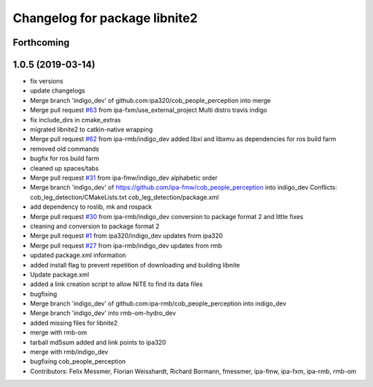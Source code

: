 ^^^^^^^^^^^^^^^^^^^^^^^^^^^^^^
Changelog for package libnite2
^^^^^^^^^^^^^^^^^^^^^^^^^^^^^^

Forthcoming
-----------

1.0.5 (2019-03-14)
------------------
* fix versions
* update changelogs
* Merge branch 'indigo_dev' of github.com:ipa320/cob_people_perception into merge
* Merge pull request `#63 <https://github.com/ipa320/cob_people_perception/issues/63>`_ from ipa-fxm/use_external_project
  Multi distro travis indigo
* fix include_dirs in cmake_extras
* migrated libnite2 to catkin-native wrapping
* Merge pull request `#62 <https://github.com/ipa320/cob_people_perception/issues/62>`_ from ipa-rmb/indigo_dev
  added libxi and libxmu as dependencies for ros build farm
* removed old commands
* bugfix for ros build farm
* cleaned up spaces/tabs
* Merge pull request `#31 <https://github.com/ipa320/cob_people_perception/issues/31>`_ from ipa-fmw/indigo_dev
  alphabetic order
* Merge branch 'indigo_dev' of https://github.com/ipa-fmw/cob_people_perception into indigo_dev
  Conflicts:
  cob_leg_detection/CMakeLists.txt
  cob_leg_detection/package.xml
* add dependency to roslib, mk and rospack
* Merge pull request `#30 <https://github.com/ipa320/cob_people_perception/issues/30>`_ from ipa-rmb/indigo_dev
  conversion to package format 2 and little fixes
* cleaning and conversion to package format 2
* Merge pull request `#1 <https://github.com/ipa320/cob_people_perception/issues/1>`_ from ipa320/indigo_dev
  updates from ipa320
* Merge pull request `#27 <https://github.com/ipa320/cob_people_perception/issues/27>`_ from ipa-rmb/indigo_dev
  updates from rmb
* updated package.xml information
* added install flag to prevent repetition of downloading and building libnite
* Update package.xml
* added a link creation script to allow NiTE to find its data files
* bugfixing
* Merge branch 'indigo_dev' of github.com:ipa-rmb/cob_people_perception into indigo_dev
* Merge branch 'indigo_dev' into rmb-om-hydro_dev
* added missing files for libnite2
* merge with rmb-om
* tarball md5sum added and link points to ipa320
* merge with rmb/indigo_dev
* bugfixing cob_people_perception
* Contributors: Felix Messmer, Florian Weisshardt, Richard Bormann, fmessmer, ipa-fmw, ipa-fxm, ipa-rmb, rmb-om
